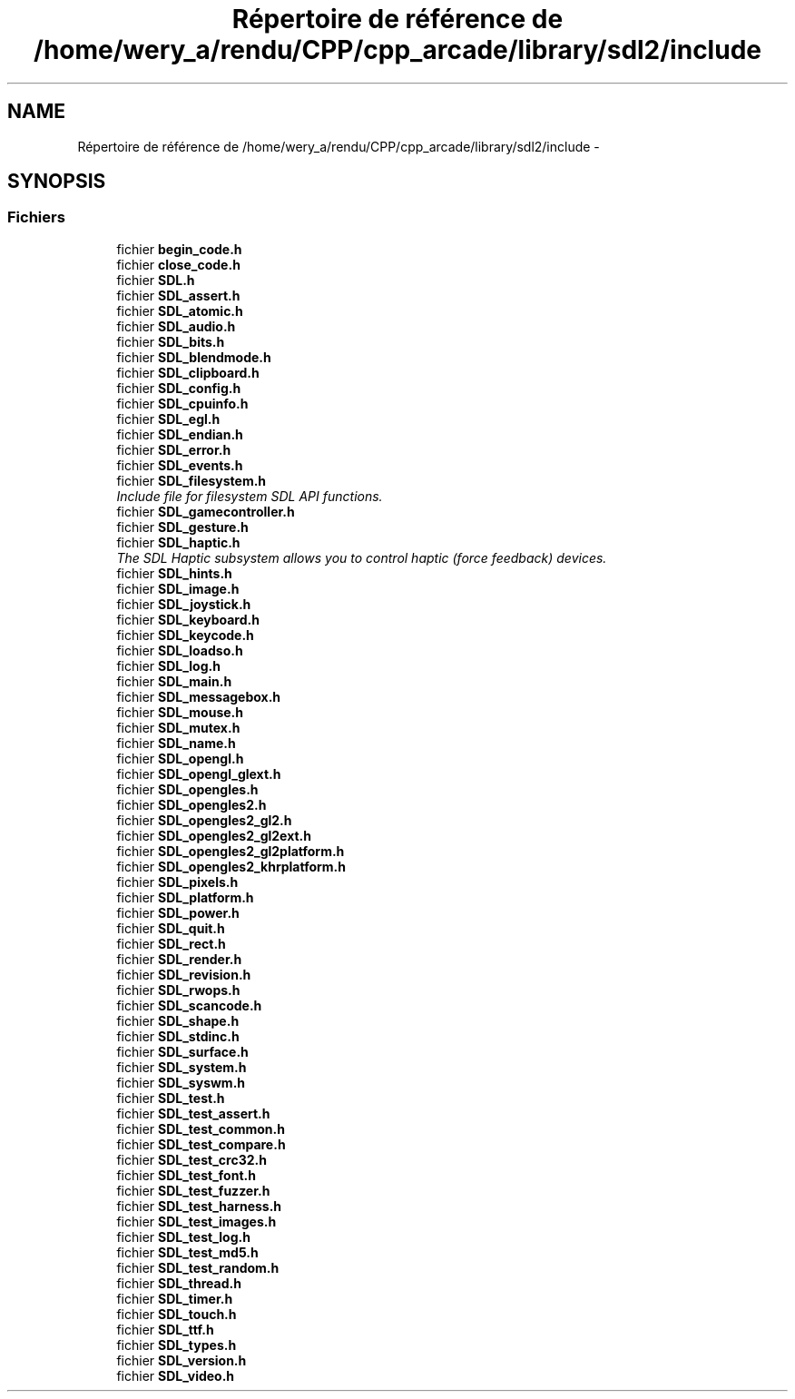 .TH "Répertoire de référence de /home/wery_a/rendu/CPP/cpp_arcade/library/sdl2/include" 3 "Mercredi 30 Mars 2016" "Version 1" "Arcade" \" -*- nroff -*-
.ad l
.nh
.SH NAME
Répertoire de référence de /home/wery_a/rendu/CPP/cpp_arcade/library/sdl2/include \- 
.SH SYNOPSIS
.br
.PP
.SS "Fichiers"

.in +1c
.ti -1c
.RI "fichier \fBbegin_code\&.h\fP"
.br
.ti -1c
.RI "fichier \fBclose_code\&.h\fP"
.br
.ti -1c
.RI "fichier \fBSDL\&.h\fP"
.br
.ti -1c
.RI "fichier \fBSDL_assert\&.h\fP"
.br
.ti -1c
.RI "fichier \fBSDL_atomic\&.h\fP"
.br
.ti -1c
.RI "fichier \fBSDL_audio\&.h\fP"
.br
.ti -1c
.RI "fichier \fBSDL_bits\&.h\fP"
.br
.ti -1c
.RI "fichier \fBSDL_blendmode\&.h\fP"
.br
.ti -1c
.RI "fichier \fBSDL_clipboard\&.h\fP"
.br
.ti -1c
.RI "fichier \fBSDL_config\&.h\fP"
.br
.ti -1c
.RI "fichier \fBSDL_cpuinfo\&.h\fP"
.br
.ti -1c
.RI "fichier \fBSDL_egl\&.h\fP"
.br
.ti -1c
.RI "fichier \fBSDL_endian\&.h\fP"
.br
.ti -1c
.RI "fichier \fBSDL_error\&.h\fP"
.br
.ti -1c
.RI "fichier \fBSDL_events\&.h\fP"
.br
.ti -1c
.RI "fichier \fBSDL_filesystem\&.h\fP"
.br
.RI "\fIInclude file for filesystem SDL API functions\&. \fP"
.ti -1c
.RI "fichier \fBSDL_gamecontroller\&.h\fP"
.br
.ti -1c
.RI "fichier \fBSDL_gesture\&.h\fP"
.br
.ti -1c
.RI "fichier \fBSDL_haptic\&.h\fP"
.br
.RI "\fIThe SDL Haptic subsystem allows you to control haptic (force feedback) devices\&. \fP"
.ti -1c
.RI "fichier \fBSDL_hints\&.h\fP"
.br
.ti -1c
.RI "fichier \fBSDL_image\&.h\fP"
.br
.ti -1c
.RI "fichier \fBSDL_joystick\&.h\fP"
.br
.ti -1c
.RI "fichier \fBSDL_keyboard\&.h\fP"
.br
.ti -1c
.RI "fichier \fBSDL_keycode\&.h\fP"
.br
.ti -1c
.RI "fichier \fBSDL_loadso\&.h\fP"
.br
.ti -1c
.RI "fichier \fBSDL_log\&.h\fP"
.br
.ti -1c
.RI "fichier \fBSDL_main\&.h\fP"
.br
.ti -1c
.RI "fichier \fBSDL_messagebox\&.h\fP"
.br
.ti -1c
.RI "fichier \fBSDL_mouse\&.h\fP"
.br
.ti -1c
.RI "fichier \fBSDL_mutex\&.h\fP"
.br
.ti -1c
.RI "fichier \fBSDL_name\&.h\fP"
.br
.ti -1c
.RI "fichier \fBSDL_opengl\&.h\fP"
.br
.ti -1c
.RI "fichier \fBSDL_opengl_glext\&.h\fP"
.br
.ti -1c
.RI "fichier \fBSDL_opengles\&.h\fP"
.br
.ti -1c
.RI "fichier \fBSDL_opengles2\&.h\fP"
.br
.ti -1c
.RI "fichier \fBSDL_opengles2_gl2\&.h\fP"
.br
.ti -1c
.RI "fichier \fBSDL_opengles2_gl2ext\&.h\fP"
.br
.ti -1c
.RI "fichier \fBSDL_opengles2_gl2platform\&.h\fP"
.br
.ti -1c
.RI "fichier \fBSDL_opengles2_khrplatform\&.h\fP"
.br
.ti -1c
.RI "fichier \fBSDL_pixels\&.h\fP"
.br
.ti -1c
.RI "fichier \fBSDL_platform\&.h\fP"
.br
.ti -1c
.RI "fichier \fBSDL_power\&.h\fP"
.br
.ti -1c
.RI "fichier \fBSDL_quit\&.h\fP"
.br
.ti -1c
.RI "fichier \fBSDL_rect\&.h\fP"
.br
.ti -1c
.RI "fichier \fBSDL_render\&.h\fP"
.br
.ti -1c
.RI "fichier \fBSDL_revision\&.h\fP"
.br
.ti -1c
.RI "fichier \fBSDL_rwops\&.h\fP"
.br
.ti -1c
.RI "fichier \fBSDL_scancode\&.h\fP"
.br
.ti -1c
.RI "fichier \fBSDL_shape\&.h\fP"
.br
.ti -1c
.RI "fichier \fBSDL_stdinc\&.h\fP"
.br
.ti -1c
.RI "fichier \fBSDL_surface\&.h\fP"
.br
.ti -1c
.RI "fichier \fBSDL_system\&.h\fP"
.br
.ti -1c
.RI "fichier \fBSDL_syswm\&.h\fP"
.br
.ti -1c
.RI "fichier \fBSDL_test\&.h\fP"
.br
.ti -1c
.RI "fichier \fBSDL_test_assert\&.h\fP"
.br
.ti -1c
.RI "fichier \fBSDL_test_common\&.h\fP"
.br
.ti -1c
.RI "fichier \fBSDL_test_compare\&.h\fP"
.br
.ti -1c
.RI "fichier \fBSDL_test_crc32\&.h\fP"
.br
.ti -1c
.RI "fichier \fBSDL_test_font\&.h\fP"
.br
.ti -1c
.RI "fichier \fBSDL_test_fuzzer\&.h\fP"
.br
.ti -1c
.RI "fichier \fBSDL_test_harness\&.h\fP"
.br
.ti -1c
.RI "fichier \fBSDL_test_images\&.h\fP"
.br
.ti -1c
.RI "fichier \fBSDL_test_log\&.h\fP"
.br
.ti -1c
.RI "fichier \fBSDL_test_md5\&.h\fP"
.br
.ti -1c
.RI "fichier \fBSDL_test_random\&.h\fP"
.br
.ti -1c
.RI "fichier \fBSDL_thread\&.h\fP"
.br
.ti -1c
.RI "fichier \fBSDL_timer\&.h\fP"
.br
.ti -1c
.RI "fichier \fBSDL_touch\&.h\fP"
.br
.ti -1c
.RI "fichier \fBSDL_ttf\&.h\fP"
.br
.ti -1c
.RI "fichier \fBSDL_types\&.h\fP"
.br
.ti -1c
.RI "fichier \fBSDL_version\&.h\fP"
.br
.ti -1c
.RI "fichier \fBSDL_video\&.h\fP"
.br
.in -1c
